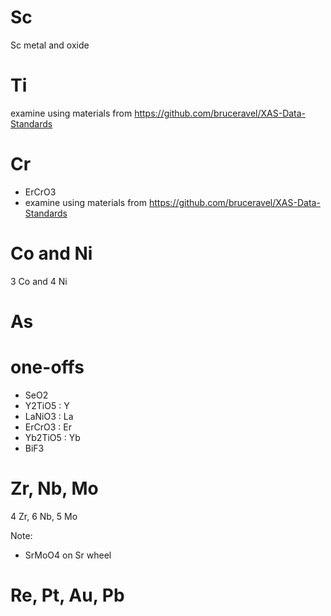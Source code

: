 
* Sc

Sc metal and oxide

* Ti

examine using materials from https://github.com/bruceravel/XAS-Data-Standards

* Cr

- ErCrO3
- examine using materials from https://github.com/bruceravel/XAS-Data-Standards

* Co and Ni

3 Co and 4 Ni

* As

* one-offs

+ SeO2
+ Y2TiO5 : Y
+ LaNiO3 : La
+ ErCrO3 : Er
+ Yb2TiO5 : Yb
+ BiF3

* Zr, Nb, Mo

4 Zr, 6 Nb, 5 Mo

Note: 
+ SrMoO4 on Sr wheel



* Re, Pt, Au, Pb
